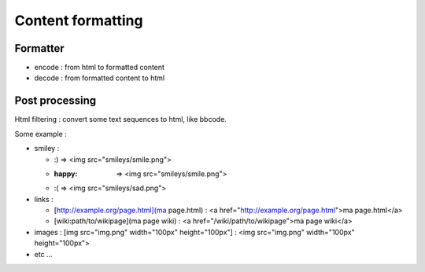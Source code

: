 
Content formatting
==================

Formatter
---------

- encode : from html to formatted content
- decode : from formatted content to html


Post processing
---------------

Html filtering : convert some text sequences to html, like bbcode.

Some example :

- smiley :
  
  - :) => <img src="smileys/smile.png">
  - :happy: => <img src="smileys/smile.png">
  - :( => <img src="smileys/sad.png">

- links :
  
  - [http://example.org/page.html](ma page.html) : <a href="http://example.org/page.html">ma page.html</a>
  - [wiki:path/to/wikipage](ma page wiki) : <a href="/wiki/path/to/wikipage">ma page wiki</a>

- images : [img src="img.png" width="100px" height="100px"] : <img src="img.png" width="100px" height="100px">
- etc ...
